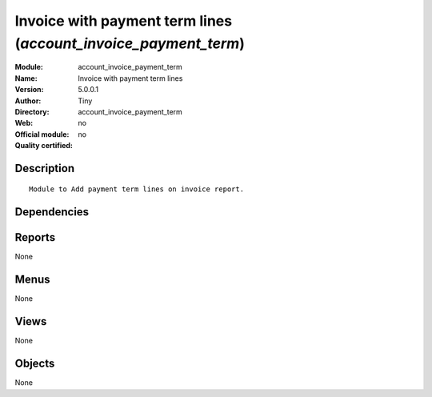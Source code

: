 
.. i18n: .. module:: account_invoice_payment_term
.. i18n:     :synopsis: Invoice with payment term lines 
.. i18n:     :noindex:
.. i18n: .. 

.. module:: account_invoice_payment_term
    :synopsis: Invoice with payment term lines 
    :noindex:
.. 

.. i18n: .. raw:: html
.. i18n: 
.. i18n:     <link rel="stylesheet" href="../_static/hide_objects_in_sidebar.css" type="text/css" />

.. raw:: html

    <link rel="stylesheet" href="../_static/hide_objects_in_sidebar.css" type="text/css" />

.. i18n: Invoice with payment term lines (*account_invoice_payment_term*)
.. i18n: ================================================================
.. i18n: :Module: account_invoice_payment_term
.. i18n: :Name: Invoice with payment term lines
.. i18n: :Version: 5.0.0.1
.. i18n: :Author: Tiny
.. i18n: :Directory: account_invoice_payment_term
.. i18n: :Web: 
.. i18n: :Official module: no
.. i18n: :Quality certified: no

Invoice with payment term lines (*account_invoice_payment_term*)
================================================================
:Module: account_invoice_payment_term
:Name: Invoice with payment term lines
:Version: 5.0.0.1
:Author: Tiny
:Directory: account_invoice_payment_term
:Web: 
:Official module: no
:Quality certified: no

.. i18n: Description
.. i18n: -----------

Description
-----------

.. i18n: ::
.. i18n: 
.. i18n:   Module to Add payment term lines on invoice report.

::

  Module to Add payment term lines on invoice report.

.. i18n: Dependencies
.. i18n: ------------

Dependencies
------------

.. i18n:  * :mod:`account`

 * :mod:`account`

.. i18n: Reports
.. i18n: -------

Reports
-------

.. i18n: None

None

.. i18n: Menus
.. i18n: -------

Menus
-------

.. i18n: None

None

.. i18n: Views
.. i18n: -----

Views
-----

.. i18n: None

None

.. i18n: Objects
.. i18n: -------

Objects
-------

.. i18n: None

None
